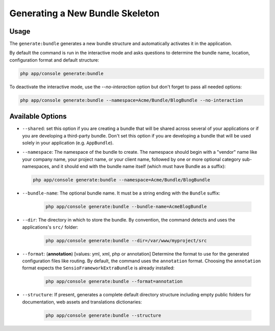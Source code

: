 Generating a New Bundle Skeleton
================================

Usage
-----

The ``generate:bundle`` generates a new bundle structure and automatically
activates it in the application.

By default the command is run in the interactive mode and asks questions to
determine the bundle name, location, configuration format and default
structure:

.. code-block:: bash

    php app/console generate:bundle

To deactivate the interactive mode, use the `--no-interaction` option but don't
forget to pass all needed options:

.. code-block:: bash

    php app/console generate:bundle --namespace=Acme/Bundle/BlogBundle --no-interaction

Available Options
-----------------

* ``--shared``: set this option if you are creating a bundle that will be shared
  across several of your applications or if you are developing a third-party
  bundle. Don't set this option if you are developing a bundle that will be
  used solely in your application (e.g. ``AppBundle``).

* ``--namespace``: The namespace of the bundle to create. The namespace should
  begin with a "vendor" name like your company name, your project name, or
  your client name, followed by one or more optional category sub-namespaces,
  and it should end with the bundle name itself (which must have Bundle as a
  suffix):

  .. code-block:: bash

        php app/console generate:bundle --namespace=Acme/Bundle/BlogBundle

* ``--bundle-name``: The optional bundle name. It must be a string ending with
  the ``Bundle`` suffix:

    .. code-block:: bash

        php app/console generate:bundle --bundle-name=AcmeBlogBundle

* ``--dir``: The directory in which to store the bundle. By convention, the
  command detects and uses the applications's ``src/`` folder:

    .. code-block:: bash

        php app/console generate:bundle --dir=/var/www/myproject/src

* ``--format``: (**annotation**) [values: yml, xml, php or annotation]
  Determine the format to use for the generated configuration files like
  routing. By default, the command uses the ``annotation`` format. Choosing
  the ``annotation`` format expects the ``SensioFrameworkExtraBundle`` is
  already installed:

    .. code-block:: bash

        php app/console generate:bundle --format=annotation

* ``--structure``: If present, generates a
  complete default directory structure including empty public folders for
  documentation, web assets and translations dictionaries:

    .. code-block:: bash

        php app/console generate:bundle --structure
